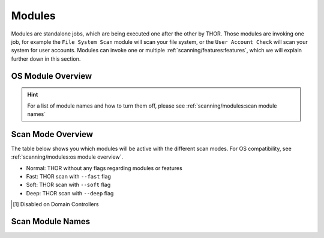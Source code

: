 .. Index:: Modules

Modules
-------

Modules are standalone jobs, which are being executed one after the other by THOR.
Those modules are invoking one job, for example the ``File System Scan`` module will
scan your file system, or the ``User Account Check`` will scan your system for user
accounts. Modules can invoke one or multiple :ref:`scanning/features:features`,
which we will explain further down in this section.

OS Module Overview
^^^^^^^^^^^^^^^^^^
 
.. raw:: html

   <script type="text/javascript" src="http://ajax.googleapis.com/ajax/libs/jquery/1.7.1/jquery.min.js"></script>
   <script>
   $(document).ready(function() {
   $('table p:contains("Supported")').not(':contains("Not")').parent().addClass('enabled');
   $('table p:contains("Not Supported")').parent().addClass('disabled');
   $('table p:contains("Reduced")').parent().addClass('reduced');
   $('table p:contains("Enabled")').parent().addClass('enabled');
   $('table p:contains("Disabled")').parent().addClass('disabled');
   });
   </script>
   <style>
   .enabled {text-align: center;}
   .reduced {background-color:#cccccc !important; text-align: center;}
   .disabled {background-color:#888888 !important; text-align: center;}
   </style>

.. csv-table::
  :file: ../csv/os-module-overview.csv
  :widths: 25, 25, 25, 25
  :delim: ;
  :header-rows: 1

.. hint:: 
  For a list of module names and how to turn them off, please
  see :ref:`scanning/modules:scan module names`

Scan Mode Overview
^^^^^^^^^^^^^^^^^^

The table below shows you which modules will be active
with the different scan modes. For OS compatibility, see
:ref:`scanning/modules:os module overview`.

- Normal: THOR without any flags regarding modules or features
- Fast: THOR scan with ``--fast`` flag
- Soft: THOR scan with ``--soft`` flag
- Deep: THOR scan with ``--deep`` flag

.. csv-table::
  :file: ../csv/scan-mode-overview.csv
  :widths: 28, 18, 18, 18, 18
  :delim: ;
  :header-rows: 1

.. [1] Disabled on Domain Controllers

Scan Module Names
^^^^^^^^^^^^^^^^^

.. csv-table::
  :file: ../csv/scan-module-naming.csv
  :widths: 33, 33, 33
  :delim: ;
  :header-rows: 1
